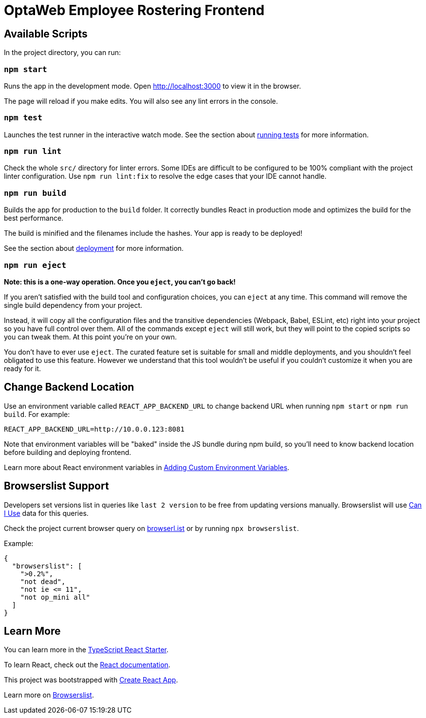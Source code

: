 [[optaweb-employee-rostering-frontend]]
= OptaWeb Employee Rostering Frontend

[[available-scripts]]
== Available Scripts

In the project directory, you can run:

[[npm-start]]
=== `npm start`

Runs the app in the development mode. Open http://localhost:3000 to view
it in the browser.

The page will reload if you make edits. You will also see any lint
errors in the console.

[[npm-test]]
=== `npm test`

Launches the test runner in the interactive watch mode. See the section
about
https://facebook.github.io/create-react-app/docs/running-tests[running
tests] for more information.

[[npm-run-lint]]
=== `npm run lint`

Check the whole `src/` directory for linter errors. Some IDEs are
difficult to be configured to be 100% compliant with the project linter
configuration. Use `npm run lint:fix` to resolve the edge cases that
your IDE cannot handle.

[[npm-run-build]]
=== `npm run build`

Builds the app for production to the `build` folder. It correctly
bundles React in production mode and optimizes the build for the best
performance.

The build is minified and the filenames include the hashes. Your app is
ready to be deployed!

See the section about
https://facebook.github.io/create-react-app/docs/deployment[deployment]
for more information.

[[npm-run-eject]]
=== `npm run eject`

*Note: this is a one-way operation. Once you `eject`, you can’t go
back!*

If you aren’t satisfied with the build tool and configuration choices,
you can `eject` at any time. This command will remove the single build
dependency from your project.

Instead, it will copy all the configuration files and the transitive
dependencies (Webpack, Babel, ESLint, etc) right into your project so
you have full control over them. All of the commands except `eject` will
still work, but they will point to the copied scripts so you can tweak
them. At this point you’re on your own.

You don’t have to ever use `eject`. The curated feature set is suitable
for small and middle deployments, and you shouldn’t feel obligated to
use this feature. However we understand that this tool wouldn’t be
useful if you couldn’t customize it when you are ready for it.

== Change Backend Location
Use an environment variable called `REACT_APP_BACKEND_URL` to change backend URL
when running `npm start` or `npm run build`. For example:

[literal]
....
REACT_APP_BACKEND_URL=http://10.0.0.123:8081
....

Note that environment variables will be "baked" inside the JS bundle during npm build,
so you'll need to know backend location before building and deploying frontend.

Learn more about React environment variables in
https://facebook.github.io/create-react-app/docs/adding-custom-environment-variables[
Adding Custom Environment Variables].

[[browserslist-support]]
== Browserslist Support

Developers set versions list in queries like `last 2 version` to be free
from updating versions manually. Browserslist will use
http://caniuse.com/[Can I Use] data for this queries.

Check the project current browser query on
https://browserl.ist/?q=%3E0.2%25%2C+not+dead%2C+not+ie%3C%3D11%2Cnot+op_mini+all[browserl.ist]
or by running `npx browserslist`.

Example:

[source,json]
----
{
  "browserslist": [
    ">0.2%",
    "not dead",
    "not ie <= 11",
    "not op_mini all"
  ]
}
----

[[learn-more]]
== Learn More

You can learn more in the
https://github.com/Microsoft/TypeScript-React-Starter[TypeScript React
Starter].

To learn React, check out the https://reactjs.org/[React documentation].

This project was bootstrapped with
https://github.com/facebook/create-react-app[Create React App].

Learn more on
https://github.com/browserslist/browserslist#readme[Browserslist].
